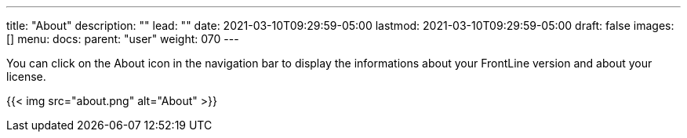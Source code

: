 ---
title: "About"
description: ""
lead: ""
date: 2021-03-10T09:29:59-05:00
lastmod: 2021-03-10T09:29:59-05:00
draft: false
images: []
menu:
  docs:
    parent: "user"
weight: 070
---

You can click on the About icon in the navigation bar to display the informations about your FrontLine version and about your license.

{{< img src="about.png" alt="About" >}}

